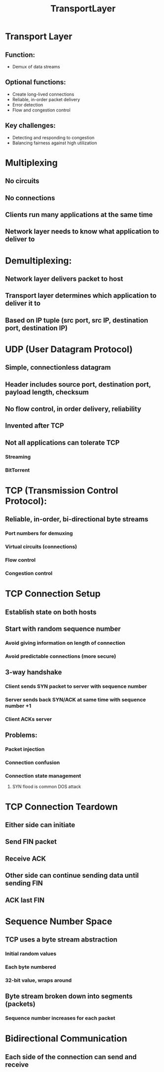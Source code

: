 #+TITLE: TransportLayer

* Transport Layer
** Function:
- Demux of data streams
** Optional functions:
- Create long-lived connections
- Reliable, in-order packet delivery
- Error detection
- Flow and congestion control
** Key challenges:
- Detecting and responding to congestion
- Balancing fairness against high utilization

* Multiplexing
** No circuits
** No connections
** Clients run many applications at the same time
** Network layer needs to know what application to deliver to

* Demultiplexing:
** Network layer delivers packet to host
** Transport layer determines which application to deliver it to
** Based on IP tuple (src port, src IP, destination port, destination IP)

* UDP (User Datagram Protocol)
** Simple, connectionless datagram
** Header includes source port, destination port, payload length, checksum
** No flow control, in order delivery, reliability
** Invented after TCP
** Not all applications can tolerate TCP
*** Streaming
*** BitTorrent

* TCP (Transmission Control Protocol):
** Reliable, in-order, bi-directional byte streams
*** Port numbers for demuxing
*** Virtual circuits (connections)
*** Flow control
*** Congestion control

* TCP Connection Setup
** Establish state on both hosts
** Start with random sequence number
*** Avoid giving information on length of connection
*** Avoid predictable connections (more secure)
** 3-way handshake
*** Client sends SYN packet to server with sequence number
*** Server sends back SYN/ACK at same time with sequence number +1
*** Client ACKs server
** Problems:
*** Packet injection
*** Connection confusion
*** Connection state management
**** SYN flood is common DOS attack

* TCP Connection Teardown
** Either side can initiate
** Send FIN packet
** Receive ACK
** Other side can continue sending data until sending FIN
** ACK last FIN

* Sequence Number Space
** TCP uses a byte stream abstraction
*** Initial random values
*** Each byte numbered
*** 32-bit value, wraps around
** Byte stream broken down into segments (packets)
*** Sequence number increases for each packet

* Bidirectional Communication
** Each side of the connection can send and receive
